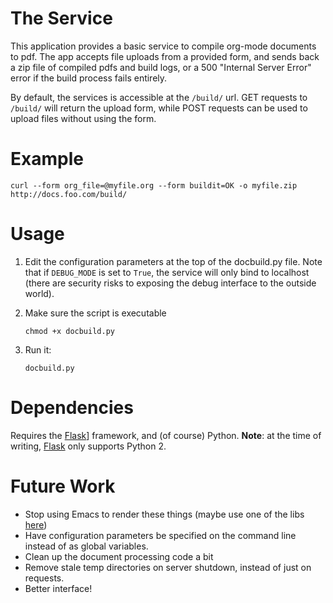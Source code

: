 * The Service
  This application provides a basic service to compile org-mode
  documents to pdf. The app accepts file uploads from a provided form,
  and sends back a zip file of compiled pdfs and build logs, or a 500
  "Internal Server Error" error if the build  process fails entirely.

  By default, the services is accessible at the =/build/= url. GET
  requests to =/build/= will return the upload form, while POST requests can
  be used to upload files without using the form.

* Example
  : curl --form org_file=@myfile.org --form buildit=OK -o myfile.zip http://docs.foo.com/build/

* Usage
  1. Edit the configuration parameters at the top of the docbuild.py file. Note that if =DEBUG_MODE=
     is set to =True=, the service will only bind to localhost (there are security risks to exposing
     the debug interface to the outside world).
  2. Make sure the script is executable
      : chmod +x docbuild.py
  3. Run it:
      : docbuild.py

* Dependencies
  Requires the [[http://flask.pocoo.org/][Flask]]] framework, and (of
  course) Python. *Note*: at the time of writing,
  [[http://flask.pocoo.org/][Flask]] only supports Python 2.

* Future Work
  - Stop using Emacs to render these things (maybe use one of the libs
    [[http://orgmode.org/worg/org-tools/index.html][here]])
  - Have configuration parameters be specified on the command line instead of as global variables.
  - Clean up the document processing code a bit
  - Remove stale temp directories on server shutdown, instead of just on requests.
  - Better interface!
